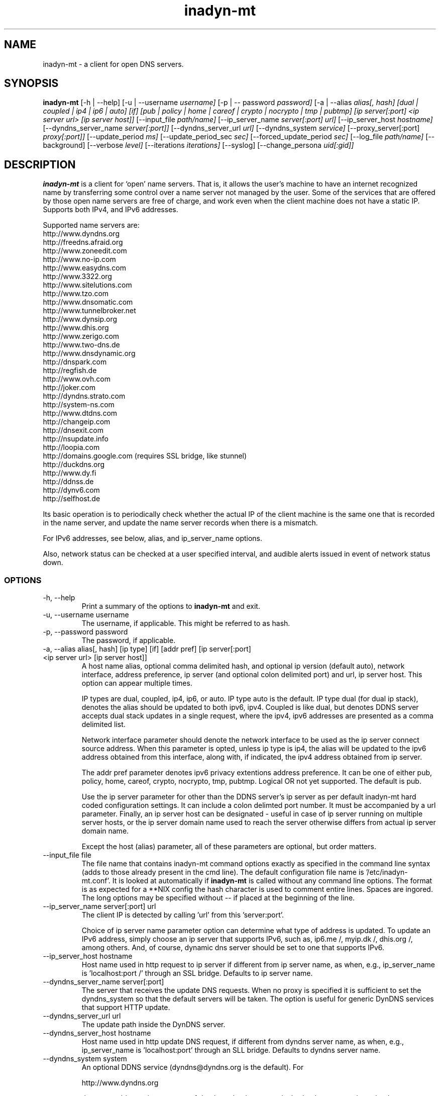 .\"
.\" Process this file with
.\" groff -man -Tascii foo.1
.\"
.\" Copyright 2004, by Shaul Karl. You may modify and distribute 
.\" this document for any purpose as long as this copyright notice
.\" remains intact.
.\"

.TH inadyn-mt 8 "September, 2009" "Linux applications" "System management commands"
.SH NAME
inadyn-mt \- a client for open DNS servers.
.SH SYNOPSIS
.B inadyn-mt
[\-h | \-\-help] 
[\-u | \-\-username 
.I username] 
[\-p | \-\- password 
.I password] 
[\-a | \-\-alias 
.I alias[, hash] [dual | coupled | ip4 | ip6 | auto] [if] [pub | policy | home | careof | crypto | nocrypto | tmp | pubtmp] [ip server[:port] <ip server url> [ip server host]]
[\-\-input_file 
.I path/name] 
[\-\-ip_server_name
.I server[:port] url]
[\-\-ip_server_host
.I hostname]
[\-\-dyndns_server_name
.I server[:port]]
[\-\-dyndns_server_url
.I url]
[\-\-dyndns_system
.I service] 
[\-\-proxy_server[:port]
.I proxy[:port]] 
[\-\-update_period
.I ms] 
[\-\-update_period_sec
.I sec] 
[\-\-forced_update_period
.I sec] 
[\-\-log_file
.I path/name] 
[\-\-background] 
[\-\-verbose
.I level] 
[\-\-iterations
.I iterations] 
[\-\-syslog]
[\-\-change_persona 
.I uid[:gid]]

.SH DESCRIPTION
.B inadyn-mt
is a client for `open' name servers. That is, it allows the user's
machine to have an internet recognized name by transferring some
control over a name server not managed by the user. Some of the 
services that are offered by those open name servers are free of 
charge, and work even when the client machine does not have a static
IP.  Supports both IPv4, and IPv6 addresses.

Supported name servers are:
.TP
http://www.dyndns.org
.TP
http://freedns.afraid.org
.TP
http://www.zoneedit.com
.TP
http://www.no-ip.com
.TP
http://www.easydns.com
.TP
http://www.3322.org
.TP
http://www.sitelutions.com
.TP
http://www.tzo.com
.TP
http://www.dnsomatic.com
.TP
http://www.tunnelbroker.net
.TP
http://www.dynsip.org
.TP
http://www.dhis.org
.TP
http://www.zerigo.com
.TP
http://www.two-dns.de
.TP
http://www.dnsdynamic.org
.TP
http://dnspark.com
.TP
http://regfish.de
.TP
http://www.ovh.com
.TP
http://joker.com
.TP
http://dyndns.strato.com
.TP
http://system-ns.com
.TP
http://www.dtdns.com
.TP
http://changeip.com
.TP
http://dnsexit.com
.TP
http://nsupdate.info
.TP
http://loopia.com
.TP
http://domains.google.com (requires SSL bridge, like stunnel)
.TP
http://duckdns.org
.TP
http://www.dy.fi
.TP
http://ddnss.de
.TP
http://dynv6.com
.TP
http://selfhost.de
.PP
Its basic operation is to periodically check whether the actual IP
of the client machine is the same one that is recorded in the name
server, and update the name server records when there is a mismatch.

For IPv6 addresses, see below, alias, and ip_server_name options.

Also, network status can be checked at a user specified interval,
and audible alerts issued in event of network status down.

.SS OPTIONS
.TP
\-h, \-\-help
Print a summary of the options to
.B inadyn-mt
and exit.
.TP
\-u, \-\-username username
The username, if applicable. This might be referred to as hash.
.TP
\-p, \-\-password password
The password, if applicable.
.TP
\-a, \-\-alias alias[, hash] [ip type] [if] [addr pref] [ip server[:port] <ip server url> [ip server host]]
A host name alias, optional comma delimited hash, and optional ip version (default auto), network interface, address preference, ip server (and optional colon delimited port) and url, ip 
server host. This option can appear multiple times.

IP types are dual, coupled, ip4, ip6, or auto.  IP type auto is the default.  IP type dual (for dual ip stack), denotes the alias should be updated to both ipv6, ipv4.  Coupled is like
dual, but denotes DDNS server accepts dual stack updates in a single request, where the ipv4, ipv6 addresses are presented as a comma delimited list.

Network interface parameter should denote the network interface to be used as the ip server connect source address.  When this parameter is opted, unless ip type is ip4, the alias will 
be updated to the ipv6 address obtained from this interface, along with, if indicated, the ipv4 address obtained from ip server.

The addr pref parameter denotes ipv6 privacy extentions address preference.  It can be one of either pub, policy, home, careof, crypto, nocrypto, tmp, pubtmp.  Logical OR not yet supported.  
The default is pub.

Use the ip server parameter for other than the DDNS server's ip server as per default inadyn-mt hard coded configuration settings.  It can include a colon delimted port number.  It must be 
accompanied by a url parameter.  Finally, an ip server host can be designated - useful in case of ip server running on multiple server hosts, or the ip server domain name used to reach 
the server otherwise differs from actual ip server domain name.

Except the host (alias) parameter, all of these parameters are optional, but order matters.

.TP
\-\-input_file file
The file name that contains inadyn-mt command options exactly as specified in
the command line syntax (adds to those already present in the cmd
line). The default configuration file name is '/etc/inadyn-mt.conf'. It is
looked at automatically if
.B inadyn-mt
is called without any command line options. The format is as expected
for a **NIX config   the hash character is used to comment entire
lines. Spaces are ingored. The long options may be specified without 
\-\- if placed at the beginning of the line.
.TP
\-\-ip_server_name server[:port] url
The client IP is detected by calling 'url' from this 'server:port'.

Choice of ip server name parameter option can determine what type of address is updated.
To update an IPv6 address, simply choose an ip server that supports IPv6, such as, ip6.me /, 
myip.dk /, dhis.org /, among others.  And, of course, dynamic dns server should be
set to one that supports IPv6.
.TP
\-\-ip_server_host hostname
Host name used in http request to ip server if different from ip server name, as when, e.g., ip_server_name is 'localhost:port /' through an SSL bridge. Defaults to ip server name.
.TP
\-\-dyndns_server_name server[:port]
The server that receives the update DNS requests. When no proxy is specified it is sufficient to set the
dyndns_system so that the default servers will be taken. The option is useful for generic DynDNS services that support HTTP update.
.TP
\-\-dyndns_server_url url
The update path inside the DynDNS server. 
.TP
\-\-dyndns_server_host hostname
Host name used in http update DNS request, if different from dyndns server name, as when, e.g., ip_server_name is 'localhost:port' through an SLL bridge.  Defaults to dyndns server name.
.TP
\-\-dyndns_system system
An optional DDNS service (dyndns@dyndns.org is the default). For 

http://www.dyndns.org

the acceptable services are one of dyndns@dyndns.org or dual@dyndns.org, statdns@dyndns.org
or custom@dyndns.org. 

There is only one acceptable service for http://freedns.afraid.org, which is default@freedns.afraid.org.

This option can be used multiple times - once for each DDNS server to update - followed by --alias, and other options corresponding to the --dyndns_system entry. Per --dyndns_system entry options are username, password, alias, ip_server_name, ip_server_host, dyndns_server_name, dyndns_server_url, dyndns_server_host, and proxy_server.
 
.br
Other services are: 
.br
default@zoneedit.com
.br
default@no-ip.com
.br
default@easydns.com
.br
dyndns@3322.org
.br
default@sitelutions.com
.br
default@dnsomatic.com
.br
ipv6tb@he.net
.br
default@tzo.com
.br
default@dynsip.org
.br
default@dhis.org
.br
default@zerigo.com
.br
default@two-dns.de 
.br
default@dnsdynamic.org
.br
default@dnspark.com
.br
ipv4@regfish.de
.br
ipv6@regfish.de
.br
default@ovh.com
.br
default@joker.com
.br
default@strato.com
.br
default@system-ns.com
.br
default@dtdns.com 
.br
default@changeip.com
.br
default@dnsexit.com 
.br
ipv4@nsupdate.info 
.br
ipv6@nsupdate.info 
.br
default@loopia.com 
.br
default@domains.google.com
.RS
.RS
Requires SSL bridge, like stunnel; set --server_host_name domains.google.com
.RE
.br
default@duckdns.org
.br
default@dy.fi
.br
default@ddnss.de
.br
ipv4@dynv6.com
.br
ipv6@dynv6.com
.br
dual@dynv6.com
.br
default@selfhost.de
.br
custom@http_svr_basic_auth 
.RS
See also custom server options, --svr_rsp_success, --svr_rsp_other, --svr_ip_param,  --svr_ip_in_rsp
.RE
.br
The default service is dyndns@dyndns.org.
.RE
.TP
\-\-proxy_server proxy[:port]
An http proxy server name and port. The default is none.
.TP
\-\-update_period milliseconds
How often the IP is checked. This value denotes millisecond (There are
1000 milliseconds in one second). 30000..864000000.  Default is about 10 min.
maximum is 10 days.
.TP
\-\-update_period_sec seconds
How often the IP is checked. Here the value denotes seconds. 30..864000.  The default is about 10 min.
The maximum value is 10 days.
.TP
\-\-forced_update_period seconds
How often the IP should be updated even if it is not changed. The time should be given in seconds.
30 sec..30 days.  Default, 30 days.
.TP
\-\-forced_update_adjust control
Fine timer control.  Slow, or speed timer between -4..5.  Default, 0.
.TP
\-\-log_file file
The name, including the full path, of a log file.
.TP
\-\-cache_dir dir
Directory to which ip, and time update files are written.  Defaults to /tmp on **NIX systems.
.TP
\-\-background
run in background. Output is sent to the UNIX syslog facilities or to a log file, if one was specified.
.TP
\-\-verbose level
Set the debug level, which is an integer between 0 to 5.
.TP
\-\-iterations number
Set the number of DNS updates. The default is 0, which means infinity.
.TP
\-\-syslog
Explicitly sending the output to a syslog like file, such as /var/log/messages.
.TP
\-\-change_persona uid[:gid]
After init changes user ID and group ID to the provided ones. This allows dropping unneeded [root] privileges after startup.
.TP
\-\-retries number
Network comm retry attempts.  0 to 100, default 0.
.TP
\-\-retry_interval milliseconds
Network comm miliseconds retry interval, 0 to 30,000, default 1,000.
.TP
\-\-retry_pending
Retry ip update even after network comm retries exhausted,  default on.
.TP
\-\-retry_pending_interval seconds
Network comm seconds update retry interval, after retries exhausted.  5 to 3600, default 300.
.TP
\-\-lang_file file
Language file path, and file name, defaults to either ../inadyn-mt/lang/en.lng, or etc/inadyn-mt/en.lng.  No parameter option gives hard coded defaults.
.TP
\-\-online_check_url srv_name[:port] url
srv_name[:port] url - URL to reach to confirm online status.
.TP
\-\-status_interval seconds
Seconds [30..864000] interval at which to check online status, defaults to 600.
.TP
\-\-alert_retries number
Network retries before audible network status alerts. [0..100], default 0.
.TP
\-\-status_offline_interval seconds
Seconds [0..864000] interval at which to check online status, after offline detected, defaults to 15.
.TP
\-\-audible
Audible network status alerts toggle (log output only), default off.
.TP
\-\-wave_file file
Audible network status alerts wave file path, and file name. defaults to either ../inadyn-mt/extra/wav/alarm.wav, or etc/inadyn-mt/extra/wav/alarm.wav.  [wave loops: 0..100; -1 for infinite] same as wave_loops below -- optional number of times per wave play call to repeat wave file play, default 0.
.TP
\-\-wave_loops number
Same as wave_file parameter optional parameter -- 0..100; -1 for infinite number of times per wave play call to play wave file.
.TP
\-\-wave_buff number
Wave file output buffer size control -- integer or float multiple of wave file bytes per sec. [.25..10], default .25.
.TP
\-\-wave_gain number
Gain (amplitude adjust) at which to play audible alert (beware clipping), integer or float. [-10..10], default 10 (0db, no attenuation).
.TP
\-\-alert_interval milliseconds
Time in miliseconds between consecutive audible network status alerts, [0..3600000], default 0.
.TP
\-\-svr_rsp_success string
Optional for custom DDNS updates.  A quoted comma delimited string, e.g., "good, nochg", representing custom DDNS server successful update return values.
.TP
\-\-svr_rsp_other string
Optional for custom DDNS updates.  A quoted comma delimited string, e.g., "dnserr,911", representing custom DDNS server non-fatal update failure return values.
.TP
\-\-svr_ip_param param [user] [pass]
Optional for custom DDNS updates.  DDNS url parameter for ip address, e.g., myip.
.TP
\-\-svr_ip_in_rsp
Optional for custom DDNS updates. Flag that custom DDNS server returns your ip address on update success.  Defaults to false.
.TP
-\-svr_auto_dual
Flag that server defaults to dual list (coupled) alias ip type.  Defaults to false.
.TP
-\-svr_auto_detect
Flag server auto detects ip.  Defaults to false.
.TP
\-\-svr_add_cfg file
Additional servers file. Default search for servers_additional.cfg in ./extra, /etc, /etc/inadyn-mt, /etc/inadyn-mt/extra. 
Contains additional preconfigured DDNS servers to be used as --dyndns_system option parameter in same fashion as servers inadyn-mt 
supports natively.  Should appear before any dyndns_system, option in inadyn-mt.conf or command line if not using inadyn-mt.conf.
.TP
\-\-if interface
Name of network interface to use for ip server, and DDNS server comm.  Defaults to system configured default.
.TP
\-\-addr_pref preference
ipv6 privacy extensions address preference.  Valid parameters are 'pub,' 'policy,' 'home,' 'careof,' 'crypto,' 'nocrypto,' 'tmp,' 'pubtmp.'  Defaults to 'pub.'  See rfc5014.  Combining via logical OR not presently supported.
.TP
\-\-if_enum
Enumerate network interfaces.
.SH "TYPICAL USAGE"
.SS

http://www.dyndns.org

.TP
inadyn-mt \-u username \-p password \-a my.registered.name
.TP
inadyn-mt \-\-username test \-\-password test \-\-update_period 60000 \-\-alias test.homeip.net \-\-alias my.second.domain
.TP
inadyn-mt \-\-background \-u test \-p test \-\-update_period 60000 \-\-alias inarcis.homeip.net \-\-alias my.second.domain \-\-log_file inadyn-mt.log
.SS

http://freedns.afraid.org

.TP
inadyn-mt \-\-dyndns_system default@freedns.afraid.org \-a my.registrated.name,hash_from_freedns
.TP
inadyn-mt \-\-update_period 60000 \-\-alias test.homeip.net,hash_for_host1 \-a my.second.domain,hash2 \-\-dyndns_system default@freedns.afraid.org
.PP
This provider prefers to get as parameter a single hashed (base64 encoded) value.

As of inadyn-mt version 02.24.07-afraid_00_patch, aliases hashes can be automatically obtained via sha1 hashed \'username|password\'.
To this end, use options username, and password.

Otherwise, the freedns.afraid.org DDNS web user interface provides a "Direct URL" link via which corresponding alias hash may be copied, and
pasted into inadyn-mt config as alias option hash paramter.

Example: Resulting address window url looks like this:
http://freedns.afraid.org/dynamic/update.php?YUGIUGSEIUFGOUIHEOIFEOIHJFEIO=

The user has to copy and paste the hash value after the '?' until the end of line.

The hash will be used as additional param in --alias option. (see typical usage above)

.SH OUTPUT
.B
inadyn-mt
prints a message when the IP is updated.  When the connection goes down it could be that 
.B inadyn-mt 
will print some error messages. Those are harmless and should be 
followed by 'OK' messages after the connection is back up.

.SH Signals
Any of the SIG_HUP, SIG_INT, SIG_QUIT will cause inadyn-mt to terminate gracefully.
SIG_USR1 will cause inadyn-mt to update ip, if changed.

.SH "SEE ALSO"
.SS "Other manual pages"
The syntax of the optional configuration file is given by
.BR inadyn-mt.conf(5).
.SS "Internet resources"
.B inadyn:

http://www.inatech.eu/


.B inadyn-advanced:

http://sourceforge.net/projects/inadyn-advanced/


.B inadyn-mt:

http://sourceforge.net/projects/inadyn-mt/


.SH AUTHOR
.B inadyn
was written by Narcis Ilisei, <inarcis2002@hotpop.com>;
inadyn-advanced, Steve Horbachuk;
inadyn-mt unicode, other augmentations, Bryan Hoover <bhoover@wecs.com>

This manual page was written by Shaul Karl, <shaul@debian.org>, for the
.B Debian GNU/Linux
system, based on the readme.html file that is found in the source.




